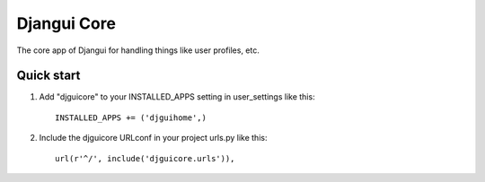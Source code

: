 =====
Djangui Core
=====

The core app of Djangui for handling things like user profiles, etc.

Quick start
-----------

1. Add "djguicore" to your INSTALLED_APPS setting in user_settings like this::

    INSTALLED_APPS += ('djguihome',)

2. Include the djguicore URLconf in your project urls.py like this::

    url(r'^/', include('djguicore.urls')),